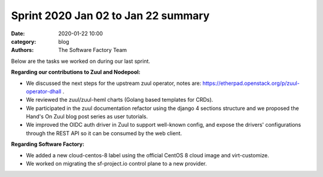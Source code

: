 Sprint 2020 Jan 02 to Jan 22 summary
####################################

:date: 2020-01-22 10:00
:category: blog
:authors: The Software Factory Team

Below are the tasks we worked on during our last sprint.

**Regarding our contributions to Zuul and Nodepool:**

* We discussed the next steps for the upstream zuul operator, notes are: https://etherpad.openstack.org/p/zuul-operator-dhall .
* We reviewed the zuul/zuul-heml charts (Golang based templates for CRDs).
* We participated in the zuul documentation refactor using the django 4 sections structure and we proposed the Hand's On Zuul blog post series as user tutorials.
* We improved the OIDC auth driver in Zuul to support well-known config, and expose the drivers' configurations through the REST API so it can be consumed by the web client.

**Regarding Software Factory:**

* We added a new cloud-centos-8 label using the official CentOS 8 cloud image and virt-customize.
* We worked on migrating the sf-project.io control plane to a new provider.
